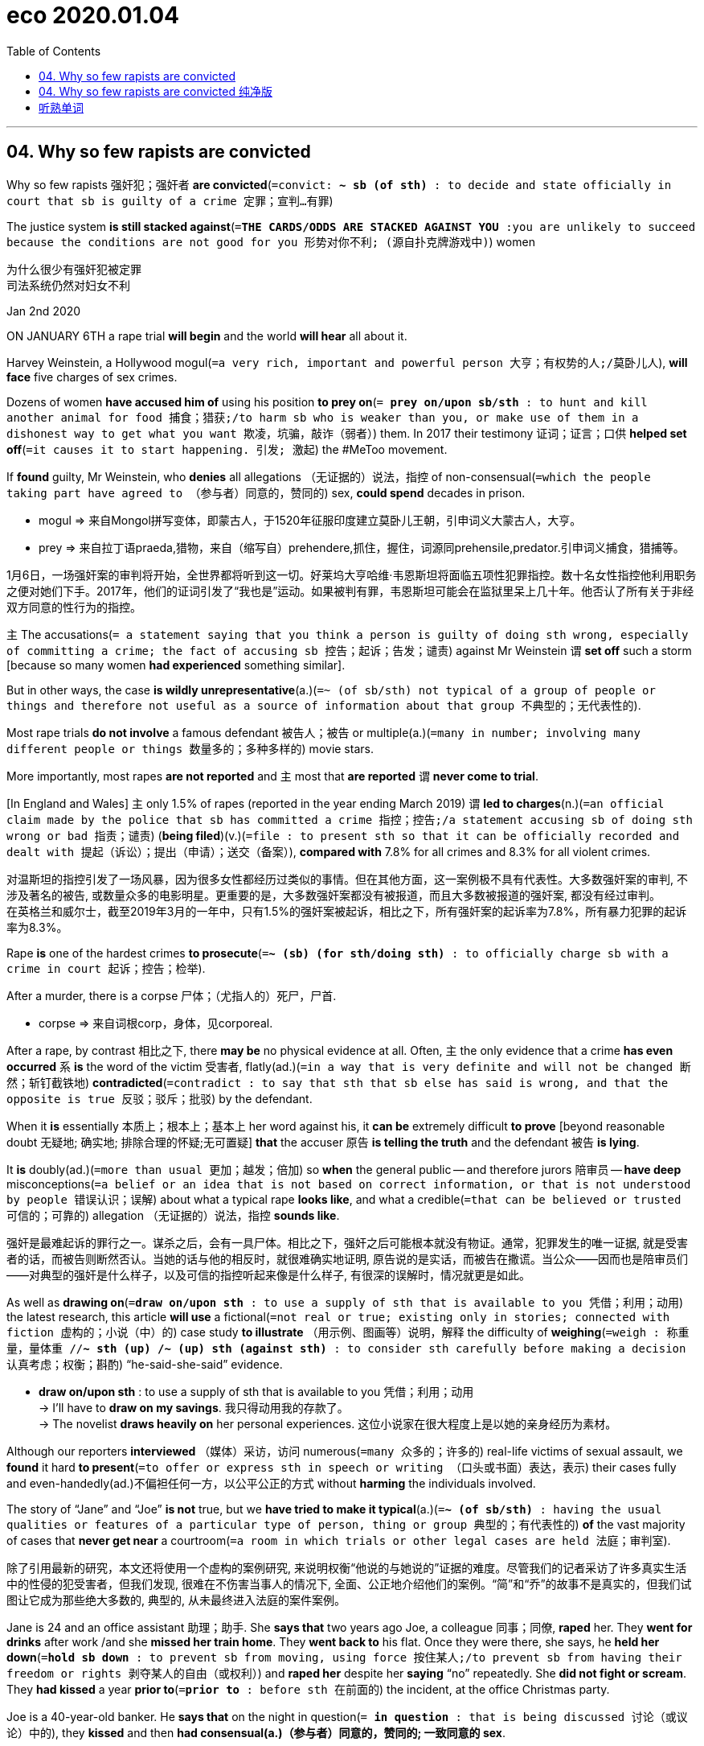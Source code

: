 
= eco 2020.01.04
:toc:

---


== 04. Why so few rapists are convicted

Why so few rapists 强奸犯；强奸者 *are convicted*(`=convict: *~ sb (of sth)* : to decide and state officially in court that sb is guilty of a crime 定罪；宣判…有罪`)

The justice system *is still stacked against*(`=*THE CARDS/ODDS ARE STACKED AGAINST YOU* :you are unlikely to succeed because the conditions are not good for you 形势对你不利; (源自扑克牌游戏中)`) women

为什么很少有强奸犯被定罪 +
司法系统仍然对妇女不利

Jan 2nd 2020

ON JANUARY 6TH a rape trial *will begin* and the world *will hear* all about it.

Harvey Weinstein, a Hollywood mogul(`=a very rich, important and powerful person 大亨；有权势的人;/莫卧儿人`), *will face* five charges of sex crimes.

Dozens of women *have accused him of* using his position *to prey on*(`= *prey on/upon sb/sth* : to hunt and kill another animal for food 捕食；猎获;/to harm sb who is weaker than you, or make use of them in a dishonest way to get what you want 欺凌，坑骗，敲诈（弱者）`) them. In 2017 their testimony 证词；证言；口供 *helped set off*(`=it causes it to start happening. 引发; 激起`) the #MeToo movement.

If *found* guilty, Mr Weinstein, who *denies* all allegations （无证据的）说法，指控 of non-consensual(`=which the people taking part have agreed to （参与者）同意的，赞同的`) sex, *could spend* decades in prison.

====
- mogul => 来自Mongol拼写变体，即蒙古人，于1520年征服印度建立莫卧儿王朝，引申词义大蒙古人，大亨。
- prey => 来自拉丁语praeda,猎物，来自（缩写自）prehendere,抓住，握住，词源同prehensile,predator.引申词义捕食，猎捕等。
====
1月6日，一场强奸案的审判将开始，全世界都将听到这一切。好莱坞大亨哈维·韦恩斯坦将面临五项性犯罪指控。数十名女性指控他利用职务之便对她们下手。2017年，他们的证词引发了“我也是”运动。如果被判有罪，韦恩斯坦可能会在监狱里呆上几十年。他否认了所有关于非经双方同意的性行为的指控。

`主` The accusations(`= a statement saying that you think a person is guilty of doing sth wrong, especially of committing a crime; the fact of accusing sb 控告；起诉；告发；谴责`) against Mr Weinstein `谓` *set off* such a storm [because so many women *had experienced* something similar].

But in other ways, the case *is wildly unrepresentative*(a.)(`=~ (of sb/sth) not typical of a group of people or things and therefore not useful as a source of information about that group 不典型的；无代表性的`).

Most rape trials *do not involve* a famous defendant 被告人；被告 or multiple(a.)(`=many in number; involving many different people or things 数量多的；多种多样的`) movie stars.

More importantly, most rapes *are not reported* and `主` most that *are reported* `谓` *never come to trial*.

[In England and Wales] `主` only 1.5% of rapes (reported in the year ending March 2019) `谓` *led to charges*(n.)(`=an official claim made by the police that sb has committed a crime 指控；控告;/a statement accusing sb of doing sth wrong or bad 指责；谴责`) (*being filed*)(v.)(`=file : to present sth so that it can be officially recorded and dealt with 提起（诉讼）；提出（申请）；送交（备案）`), *compared with* 7.8% for all crimes and 8.3% for all violent crimes.

对温斯坦的指控引发了一场风暴，因为很多女性都经历过类似的事情。但在其他方面，这一案例极不具有代表性。大多数强奸案的审判, 不涉及著名的被告, 或数量众多的电影明星。更重要的是，大多数强奸案都没有被报道，而且大多数被报道的强奸案, 都没有经过审判。 +
在英格兰和威尔士，截至2019年3月的一年中，只有1.5%的强奸案被起诉，相比之下，所有强奸案的起诉率为7.8%，所有暴力犯罪的起诉率为8.3%。

Rape *is* one of the hardest crimes *to prosecute*(`=*~ (sb) (for sth/doing sth)* : to officially charge sb with a crime in court 起诉；控告；检举`).

After a murder, there is a corpse 尸体；（尤指人的）死尸，尸首.

====
- corpse => 来自词根corp，身体，见corporeal.
====

After a rape, by contrast 相比之下, there *may be* no physical evidence at all. Often, `主` the only evidence that a crime *has even occurred* `系` *is* the word of the victim 受害者, flatly(ad.)(`=in a way that is very definite and will not be changed 断然；斩钉截铁地`) *contradicted*(`=contradict : to say that sth that sb else has said is wrong, and that the opposite is true 反驳；驳斥；批驳`) by the defendant.

When it *is* essentially 本质上；根本上；基本上 her word against his, it *can be* extremely difficult *to prove* [beyond reasonable doubt 无疑地; 确实地; 排除合理的怀疑;无可置疑] *that* the accuser 原告 *is telling the truth* and the defendant 被告 *is lying*.

It *is* doubly(ad.)(`=more than usual 更加；越发；倍加`) so *when* the general public -- and therefore jurors 陪审员 -- *have deep* misconceptions(`=a belief or an idea that is not based on correct information, or that is not understood by people 错误认识；误解`) about what a typical rape *looks like*, and what a credible(`=that can be believed or trusted 可信的；可靠的`) allegation （无证据的）说法，指控 *sounds like*.

强奸是最难起诉的罪行之一。谋杀之后，会有一具尸体。相比之下，强奸之后可能根本就没有物证。通常，犯罪发生的唯一证据, 就是受害者的话，而被告则断然否认。当她的话与他的相反时，就很难确实地证明, 原告说的是实话，而被告在撒谎。当公众——因而也是陪审员们——对典型的强奸是什么样子，以及可信的指控听起来像是什么样子, 有很深的误解时，情况就更是如此。

As well as *drawing on*(`=*draw on/upon sth* : to use a supply of sth that is available to you 凭借；利用；动用`) the latest research, this article *will use* a fictional(`=not real or true; existing only in stories; connected with fiction 虚构的；小说（中）的`) case study *to illustrate* （用示例、图画等）说明，解释 the difficulty of *weighing*(`=weigh : 称重量，量体重 //*~ sth (up) /~ (up) sth (against sth)* : to consider sth carefully before making a decision 认真考虑；权衡；斟酌`) “he-said-she-said” evidence.

====
- *draw on/upon sth* : to use a supply of sth that is available to you 凭借；利用；动用 +
-> I'll have to *draw on my savings*. 我只得动用我的存款了。 +
-> The novelist *draws heavily on* her personal experiences. 这位小说家在很大程度上是以她的亲身经历为素材。
====

Although our reporters *interviewed* （媒体）采访，访问 numerous(`=many 众多的；许多的`) real-life victims of sexual assault, we *found* it hard *to present*(`=to offer or express sth in speech or writing （口头或书面）表达，表示`) their cases fully and even-handedly(ad.)不偏袒任何一方，以公平公正的方式 without *harming* the individuals involved.

The story of “Jane” and “Joe” *is not* true, but we *have tried to make it typical*(a.)(`=*~ (of sb/sth)* : having the usual qualities or features of a particular type of person, thing or group 典型的；有代表性的`) *of* the vast majority of cases that *never get near* a courtroom(`=a room in which trials or other legal cases are held 法庭；审判室`).

除了引用最新的研究，本文还将使用一个虚构的案例研究, 来说明权衡“他说的与她说的”证据的难度。尽管我们的记者采访了许多真实生活中的性侵的犯受害者，但我们发现, 很难在不伤害当事人的情况下, 全面、公正地介绍他们的案例。“简”和“乔”的故事不是真实的，但我们试图让它成为那些绝大多数的, 典型的, 从未最终进入法庭的案件案例。

Jane is 24 and an office assistant 助理；助手. She *says that* two years ago Joe, a colleague 同事；同僚, *raped* her. They *went for drinks* after work /and she *missed her train home*. They *went back to* his flat. Once they were there, she says, he *held her down*(`=*hold sb down* : to prevent sb from moving, using force 按住某人;/to prevent sb from having their freedom or rights 剥夺某人的自由（或权利）`) and *raped her* despite her *saying* “no” repeatedly. She *did not fight or scream*. They *had kissed* a year *prior to*(`=*prior to* : before sth 在前面的`) the incident, at the office Christmas party.

Joe is a 40-year-old banker. He *says that* on the night in question(`= *in question* : that is being discussed 讨论（或议论）中的`), they *kissed* and then *had consensual(a.)（参与者）同意的，赞同的; 一致同意的 sex*.

The next morning *she left* before he woke. But he *says* they *have stayed on friendly terms*(`=*BE ON GOOD, FRIENDLY, BAD, ETC. TERMS (WITH SB)* : to have a good, friendly, etc. relationship with sb （与某人）关系好（或友好、不好等） /terms :（协议、合同等的）条件，条款`). He *says* it was a classic one-night stand(`=*one-night stand* :  a sexual relationship that lasts for a single night; a person that sb has this relationship with 一夜情缘；露水姻缘；曾与之有一夜情的人`): “she *was totally into* it.” She *is now “clearly lying”*.


简24岁，是办公室助理。她说，两年前，她的同事乔强奸了她。他们下班后去喝酒，她没赶上回家的火车。他们回到他的公寓。她说，他们一到那里，他就把她按住并强奸了她，尽管她一再说“不”。她没有打架，也没有尖叫。事件发生前一年，他们在办公室的圣诞派对上接吻。
乔是一位40岁的银行家。他说，在那个晚上，他们接吻，然后发生了两厢情愿的性行为。第二天早上，她在他醒来之前离开了。但是他说，他们一直保持友好关系。他说这是一个经典的一夜情:“她完全投入其中。她现在“明显在撒谎”。


Many people *faced with* these two accounts(`=a written or spoken description of sth that has happened 描述；叙述；报告;/an explanation or a description of an idea, a theory or a process （思想、理论、过程的）解释，说明，叙述`) *will find* Joe’s more credible(`=that can be believed or trusted 可信的；可靠的`).

People *often think of* rape *as* involving things conspicuously 显著地，明显地 *missing from* Jane’s account: a predatory(a.)(`=using weaker people for their own financial or sexual advantage （在金钱或性关系上）欺负弱小的，压榨他人的;/捕食性的`) stranger, a weapon *used to threaten or hurt*, a secluded(a.)(`=quiet and private; not used or disturbed by other people 僻静的；清静的；不受打扰的`) location and a victim *anxious(a.) to report* the crime [straight away](`=*straight away* : immediately; without delay 立即；马上`).

They are mistaken(a.). “Most common knowledge about sexual assault *is* wrong,” said Barbara Ziv, a forensic(`=法医的;/connected with or used in court 法庭的；与法庭有关的；用于法庭的`) psychiatrist 精神病学家；精神科医生 who *testified*(`=testify : *~ (against/for sb) /~ (to/about sth)* : to make a statement that sth happened or that sth is true, especially as a witness in court （尤指出庭）作证`) *as* an expert 专家 witness 目击者；见证人;证人 in the trial of Bill Cosby, an American comedian 滑稽演员；喜剧演员 *convicted of*(`=*convict sb (of sth)* : to decide and state officially in court that sb is guilty of a crime 定罪；宣判…有罪`) three counts(`=a crime that sb is accused of committing （被指控的）罪状，事项`) of aggravated(a.)(`=an aggravated crime involves further unnecessary violence or unpleasant behaviour （罪行）严重的，加重的`) indecent(a.)(`=thought to be morally offensive, especially because it involves sex or being naked 下流的；有伤风化的；猥亵的`) assault in 2018.


====
- predator => 来自拉丁语praeda,猎物，劫掠，来自prehendere,抓住，抢劫，词源同comprehend,prey.即劫掠者，引申词义捕食者。 +
-> a predatory(`=using weaker people for their own financial or sexual advantage （在金钱或性关系上）欺负弱小的，压榨他人的`) insurance salesman 敛财的保险推销员 +
-> *a predatory look* 色狼般的眼神

- seclude => se-,分开，离开，-clud,关闭，词源同 close,conclude.引申词义隔离，隐居。
- forensic => 来自拉丁语forensis, 集会的，法庭的，词源同forum, 论坛，法庭。
- indecent => in-,不，非，decent,体面的，得体的。即不体面的，引申词义下流的，猥亵的。
====


许多面对这两种说法的人, 会觉得乔的说法更可信。人们通常认为, 强奸会涉及简的描述中明显缺失了的几样东西：在性需求上呈掠食性的陌生人，用于造成威胁或伤害人的武器，一个隐蔽的作案地点，以及一位急于立马报案的受害者。他们的这种认识是错的。法医精神病学家芭芭拉·齐夫(Barbara Ziv), 在2018年美国喜剧演员(黑人)比尔·科斯比(Bill Cosby)被判三项严重猥亵罪的审判中, 作为专家证人作证，她说：“人们的大多数关于性侵犯的常识, 都是错误的。”


[In America] over 127,000 rapes 强奸罪；强奸案 *were reported to police* in 2018; [in England and Wales] 58,947 *were reported* in the year [ending June 2019]. A huge majority of the victims 受害者 *were* women. Many reports *are made long after the event*; `主` more than a quarter of attacks *reported* in England and Wales in 2017 `谓` *took place* over a year before. `主` Some 80% of rapes reported `谓` *are committed 做出（错或非法的事）；犯（罪或错等） by* a person *known to* the victim.

在美国，2018年向警方报告的强奸案超过12.7万起；在英格兰和威尔士，截至2019年6月的一年报告了58，947起强奸案。绝大多数受害者是女性。许多报告都是在事件发生很久之后才发布的；2017年在英格兰和威尔士报告的袭击事件中，有超过四分之一是发生在一年前。被报告的强奸案中, 约有80%, 是受害者所认识的人犯下的。

Sexual assault *typically involves* neither weapons nor visible injuries. The 2017 Crime Survey 对犯罪的调查 for England and Wales *found* the most common location *to be* the victim’s home (39%) and the second most common the offender’s(`=a person who commits a crime 犯罪者；违法者；罪犯`) home (24%).

Just 10% *happen* in a public place such as a park or the street. `主` Nearly a third of people (*claiming to be* the victims of rape) `谓` *said* they *told* no one; over half *told* an acquaintance 认识的人；泛泛之交；熟人; fewer than one in five *told* the police.

When Christine Blasey Ford *claimed*, in testimony(`=a formal written or spoken statement saying what you know to be true, usually in court 证词；证言；口供`) before the United States Senate, *to have been assaulted*(`=*~ (on/upon sb)* : the crime of attacking sb physically 侵犯他人身体（罪）；侵犯人身罪`) decades ago *by* Brett Kavanaugh, then a nominee(`=a person who has been formally suggested for a job, a prize, etc. 被提名人；被任命者`) to the Supreme Court, President Donald Trump *insisted that* `主` anyone who *had experienced* such an assault `谓` *would go straight to* the police. In fact sexual assault 性攻击（指强奸、猥亵） and rape *are* the most underreported 低估；少报（收入等） violent crimes.

性侵犯通常既不涉及武器，也不涉及明显的伤害。2017年, 对英格兰和威尔士的犯罪调查发现，最常见的地点, 是在受害者的家中(39%)，第二常见的地点是在犯罪者的家中(24%)。只有10%发生在公园或街道等公共场所中。在声称是强奸受害者的人中，近三分之一的人说, 他们没有告诉任何人；超过一半的人告诉了熟人；不到五分之一的人告诉了警方。 +
当克里斯汀·布莱西·福特(Christine Blasey Ford)在美国参议院作证时声称，她几十年前遭到当时的最高法院提名人布雷特·卡瓦诺(Brett Kavanaugh)的性攻击（指强奸、猥亵）时，唐纳德·特朗普(Donald Trump)总统坚称，任何经历过此类袭击的人都应该直接向警方报告。事实上，性侵犯和强奸, 是最最被少报的暴力犯罪。

Victims *may not report* their ordeal(`=*~ (of sth/of doing sth)* : a difficult or unpleasant experience 磨难；折磨；煎熬；严酷的考验`) for a number of reasons, such as embarrassment or *thinking* it *will not help*. They *may remain in contact with* their assailant(`=a person who attacks sb, especially physically 攻击者；行凶者`) for work reasons. They *may flirt*(`=~ (with sb) : to behave towards sb as if you find them sexually attractive, without seriously wanting to have a relationship with them 调情`) *with him* or *have sex with him again* as a way *to regain, or establish*, a sense of control over their relationship.

====
- ordeal => 字面意思就是“deal out by gods”（由神灵来施加惩罚）。现在引申为“严峻的考验”。
- flirt => 来自flit, 掠过，轻掠。或直接来自辅音丛bl, fl, 折腾，拍打，拟声词，词源同flap, flabby,flag. 插入字母r, 延长音，模仿调情的声音。
====
受害者可能会因为一些原因, 而不报告他们的苦难经历，比如感到尴尬, 或认为这无济于事。他们可能因为工作原因, 而继续与袭击者保持联系。他们可能会与他调情, 或再次与他发生性关系，以此来重新获得或建立对他们关系的控制感。

Jurors 陪审团成员；陪审员 *can find* this *hard to fathom*(v.)(`=*~ sb/sth (out)* : to understand or find an explanation for sth 理解；彻底了解；弄清真相;/英寻（测量水深单位，合6英尺或1.8米）`).

====
- fathom => 来自PIE pet, 展开，伸展，词源同feather, compete. 用作长度单位法寻，约略等于成人双臂展开长度。引申词义探索，彻底了解。
====

Defence lawyers *exploit*(`=to treat a person or situation as an opportunity to gain an advantage for yourself 利用（…为自己谋利）;/开发；开采`) their confusion.

[Soon after `主` allegations （无证据的）说法，指控 against Mr Weinstein `谓` *surfaced*(`=to suddenly appear or become obvious after having been hidden for a while （隐藏或被掩盖一段时间后）露面，重新出现，显露，被披露; /升到水面；浮出水面`)] `主` two New York Times reporters 记者 `谓` *revealed* how Mr Weinstein’s then lawyer, Lisa Bloom, *had tried to reassure*(`=~ sb (about sth) : to say or do sth that makes sb less frightened or worried 使…安心；打消…的疑虑`) board members 董事会成员 of his company *by saying* photographs *would soon be published* of “several of the accusers 原告 in very friendly poses with Harvey after his alleged 所谓的；声称的；被断言的 misconduct”(`=unacceptable behaviour, especially by a professional person 失职；处理不当；行为不端`).

When such evidence *reveals* a continued relationship that the accuser *has sought to hide*, it *can be* relevant(`=closely connected with the subject you are discussing or the situation you are thinking about 紧密相关的；切题的; / having ideas that are valuable and useful to people in their lives and work 有价值的；有意义的`).

====
- relevant +
-> Do you have *the relevant*(a.)(`=closely connected with the subject you are discussing or the situation you are thinking about 紧密相关的；切题的`) *experience*? 你有相关的经历吗？ +
-> Her novel *is still relevant*(a.)(`=having ideas that are valuable and useful to people in their lives and work 有价值的；有意义的`) today. 她的小说今天仍有现实意义。
====

The mere fact of a continued relationship, though, *says little*.

陪审员可能会发现这很难理解。辩护律师则会利用他们的这种困惑。在针对温斯坦的指控浮出水面后不久，两名“纽约时报”(New York Times)记者披露，温斯坦当时的律师丽莎·布鲁姆(Lisa Bloom), 曾试图安抚他的公司董事会成员，称一些照片将很快公布, 在这些照片上, “几名原告在指控哈维行为不当后，还摆着非常友好的姿势, 与他在一起”。 +
当一段原告试图想隐瞒的关系, 被这些证据暴露出来后, 这种披露可能是有意义的. 然而，仅仅是受害者与犯罪者拥有这样一段持续的关系, 这一事实本身并不能说明什么。

The absence  不存在；缺乏 of a weapon; missing, imprecise(`=not giving exact details or making sth clear 不确切的；不精确的；不明确的`) or mistaken memories; *delayed* reporting; prior(`=happening or existing before sth else or before a particular time 先前的；较早的；在前的`) acquaintance; claims of consent 同意；准许；允许 -- they all *make* a rape complaint *more likely to be dismissed*(`=to say that a trial or legal case should not continue, usually because there is not enough evidence 驳回；不受理; /不予考虑；摒弃；对…不屑一提`) *by* investigators, even though they are extremely common.

不存在作案工具；作案工具丢失不可寻、不准确或错误的记忆；延迟报告；事先认识犯罪人；声称你情我愿 -- 这些都使得强奸投诉, 更有可能被调查人员驳回，尽管这些投诉非常常见。

[In the past] in the West, and [*to* this day] in such places as Saudi Arabia, a woman’s word *was explicitly(ad.)(`=said, done or shown in an open or direct way, so that you have no doubt about what is happening 直截了当的；不隐晦的；不含糊的 /（说话）清晰的，明确的；直言的；坦率的`) given less weight than* a man’s.

The law *required* a victim’s “prompt(`=done without delay 立即；迅速的；及时的`) outcry”(n.)(`=*~ (at/over/against sth)* a reaction of anger or strong protest shown by people in public 呐喊；怒吼；强烈的抗议`)  and corroboration 确证,确认 of her account “because *ladies lie*”, *as* Morris Ploscowe, a mid-20th-century American legal scholar, *put it*.

从过去的西方，直到今天的诸如沙特阿拉伯等地，女性的话语的被重视程度, 依然很清楚的没有男性那么高。正如20世纪中叶的美国法律学者莫里斯·普洛科夫(Morris Ploscowe)所说，法律要求受害者“立马地大声抗议”，并证实她们说法的真实性, “因为女士常常撒谎”。

Deborah Tuerkheimer, a law professor at Northwestern University in Illinois, *argues*(`=to give reasons why you think that sth is right/wrong, true/not true, etc., especially to persuade people that you are right 论证；说理；争辩`) *that* the American judicial process 司法程序；审判程序 *still systematically discounts*(`=to think or say that sth is not important or not true 认为…不重要；对…不全信；低估; /打折扣；打折出售`) the credibility of accusers 指控者.

The prior conduct and character （人、集体的）品质，性格 of the accuser *routinely 例行地; 常规性地;照例地 come under scrutiny*(n.)(`= careful and thorough examination 仔细检查；认真彻底的审查`).

====
- scrutiny =>  来自拉丁语 scrutinium,检查，搜查，查问，来自 scrutari,检查，搜查，来自 *scruta,碎片，垃圾*，来自 PIE skreu,扩大形式于 PIE sker,砍，切，词源同 shear,shred,scrap.比喻用法，*原义 为从垃圾堆里搜寻有用之物*，引申诸相关词义。
====

伊利诺伊州西北大学的法学教授黛博拉·图尔克海默(Deborah Tuerkheimer)认为，美国的审判程序, 依然在系统性地看低女性原告的可信度。原告先前的行为和性格特征, 也经常受到审查。

People *who know Jane*, or *think* they know her, *are likely* to find(v.) her story more credible.

“The Weinstein case *is greatly helped by* those (*accusing* him *being* well-known actresses 女演员 [whom] the public *trusts*),” says Elaine Herskowitz, an investigator and consultant 顾问.

And *by the fact that* Mr Weinstein *doesn’t look like* George Clooney, *adds* Bennett Capers, a professor at Brooklyn Law School. [If Joe *is* good-looking] `主` both men and women `系` *are more likely* to believe him *than* if he is not.

认识简的人，或者自认为认识她的人，可能会觉得她的故事更可信。伊莱恩·赫斯科维茨(Elaine Herskowitz)是一名调查员和顾问，她说：“温斯坦一案, 得到了很多人的极大帮助, 这些人指控他对公众们所信任的知名女演员, 进行了性侵犯”. +
布鲁克林法学院(Brooklyn Law School)教授班尼特·卡佩斯(Bennett Capers)补充说，温斯坦看起来长得不像乔治·克鲁尼(George Clooney)那么帅。但如果乔长得很漂亮，世人就会比他长得难看时, 更信任他所说的话。(即, 人们对长得漂亮的人, 会更加迷信的话语的真实性)

*The greater* the power *differential*(n.a.)(`=*~ (between A and B)* : a difference in the amount, value or size of sth, especially the difference in rates of pay for people doing different work in the same industry or profession 差别；差额；差价；（尤指同行业不同工种的）工资级差`) *between* rapist and victim, *the likelier* he *is to get away with*(`=If you *get away with* doing something wrong or risky, you do not suffer any punishment or other bad consequences because of it. 逃脱惩罚`) it, *reckon* criminal-justice(`=justice : the legal system used to punish people who have committed crimes 司法制度；法律制裁；审判`) 刑事审判 scholars.

Jurors *are especially likely to disbelieve* victims if they are sex workers, drug addicts or teenagers.

刑事司法学者认为，强奸犯和受害者之间的权力地位差距越大，他就越有可能逍遥法外。如果受害者本身就是性工作者、吸毒者或青少年，陪审员就特别可能不信任她们的指控。

When a boss harasses(`=harass : to annoy or worry sb by putting pressure on them or saying or doing unpleasant things to them 侵扰；骚扰;/不断攻击（敌人）`) a cleaner 清洁工 who *cannot afford to lose her job*, she *is unlikely to report* him.

And *if she does*, his high social status *may*, in jurors’ minds, *lend credibility 可信性；可靠性 to*(`=*LEND SUPPORT, WEIGHT, CREDENCE, ETC. TO STH* : to make sth seem more likely to be true or genuine 对…提供支持（或强有力的证据、可靠性等使看起来更真实）`) his denial(n.)否认；否定 of wrongdoing(n.)(`=illegal or dishonest behaviour 不法行为；坏事；作恶；欺骗行径`).

当老板骚扰一名不能承受失业的清洁工时，她不太可能举报他。如果她这样做了，这位老板较高的社会地位, 可能会为他在否认他的罪行时所说的话, 在陪审员心中, 提供可信度。
====
- *LEND SUPPORT, WEIGHT, CREDENCE 可信性；真实性, ETC. TO STH* : to make sth seem more likely to be true or genuine 对…提供支持（或强有力的证据、可靠性等使看起来更真实） +
-> This latest evidence *lends support to* her theory. 这一最新的证据, 更加印证了她的理论。
====


Jeffrey Epstein, a wealthy sex offender who *died* in custody(n.)(`=the state of being in prison, especially while waiting for trial （尤指在候审时的）拘留，拘押，羁押`) in New York, *selected* teenage girls from broken homes *to prey(v.) 猎物;受害者 on*.(`=*prey on/upon sb/sth* : to harm sb who is weaker than you, or make use of them in a dishonest way to get what you want 欺凌，坑骗，敲诈（弱者）;/to hunt and kill another animal for food 捕食；猎获`)

[When Epstein *was first accused*] this *probably made it easier* for his lawyers *to persuade* investigators *that* {his accusers 原告；控告者 *could not be trusted*}.

====
- custody => 来自PIE skeu, 覆盖，遮盖，词源同sky, house, hide.
====

杰弗里·爱泼斯坦(Jeffrey Epstein)是一名富有的性犯罪者, 他在纽约被拘留期间死亡. 他所性侵害的对象, 都是来自破碎家庭关系中十几岁的女孩子。当爱泼斯坦第一次被指控时，他的富有地位, 可能更有利于他的律师来说服调查人员, 使他们相信原告不能被信任。

Jane *goes to* the police. *Asked* why she *didn’t report* the next day, she *says* she *was embarrassed* and *thought* there was no point. She *told* her friend Sally, but nobody else. `主` The only reason why she *is reporting the rape* now, she says, `系` *is that* she *has felt emboldened*(`=to make sb feel braver or more confident 使增加勇气；使更有胆量；使更有信心`) *by* the #MeToo movement.

简去找警察。当被问及为什么她不在受害后的第二天就报案时，她说, 她觉得很尴尬，并认为这没有意义。她把她的受害, 告诉了她的朋友萨利，但没有告诉其他人。她说，她现在愿意报案强奸事件的唯一原因是, #我也是(#MeToo)运动, 给她带来了勇气。

Justice *is hard to get*

正义是很难得到的。

If victims *think* {reporting(v.) assaults *is* pointless(a.)(`=having no purpose; not worth doing 无意义的；无目标的；不值得做的`)}, it *is not* without reason.

In a study recently *released by* America’s National Criminal 刑法的；刑事的 Justice(`=the legal system used to punish people who have committed crimes 司法制度；法律制裁；审判`) Reference Service, researchers *followed(v.) the flow of* reports of rape and attempted(a.)(`=that sb has tried to do but without success 未遂的`) rape in six American jurisdictions(`=an area or a country in which a particular system of laws has authority 管辖区域；管辖范围`) between 2008 and 2012.

[Of 2,887 reports(n.) (by women)] just a fifth *led to* an arrest. Only 1.6% of incidents (reported) *led to* a trial. “Police and prosecutors(`=a public official who charges sb officially with a crime and prosecutes them in court 公诉人；检察官`) *selected* cases *based on* what they *thought* a jury *would believe*,” says Linda Williams, one of the study’s authors 作者.

如果受害者认为, 报告袭击事件是毫无意义的，那也不是没有道理的。在美国国家刑事司法参考服务处, 最近发布的一项研究中，研究人员跟踪了2008至2012年间, 美国六个司法管辖区的强奸和强奸未遂报告的流动情况。在2887起女性举报中，只有五分之一的被告最终被逮捕。在报告的案件中，只有1.6%得到了审判。该研究的作者之一琳达·威廉姆斯(Linda Williams)说，“警方和检察官会选择处理哪一个案件, 是基于他们认为陪审团会信任哪个原告来的。”

Drop-off(n.)(销售或订单等的)下降 rates *seem to be increasing*. In 2018-19 Britain *had* its lowest number of rape prosecutions （被）起诉，检举；诉讼 in a decade, despite the number of police reports(n.) *nearly tripling*(v.)(`=triple : to become, or to make sth, three times as much or as many 成为三倍；使增至三倍`) since 2014.

According to FBI data, in America police *successfully closed* just 33% of rape investigations [in 2018] (including dismissals 驳回（诉讼）；不予受理), the lowest “clearance(n.)(`= the removal of things that are not wanted 清除；排除；清理`) rate 清除率” since the 1960s.

Rape *was second only to* robbery(n.)(`=the crime of stealing money or goods from a bank, shop/store, person, etc., especially using violence or threats 盗窃；抢劫；掠夺`) as the least-solved violent crime.

Lower clearance rates *might be* a sign that police *are keeping* complex cases *open*(`=~ (to sth) not yet finally decided or settled 未决定的；待决定的`) for longer. But it *could equally indicate that* more rapes *are going unsolved*.

起诉数量的下降率(降斜率), 似乎在增加。2018-2019年，英国的强奸起诉数量, 是十年来最低的，尽管警方报告的数量, 自2014年以来几乎增加了两倍。 +
根据联邦调查局的数据，2018年美国警方仅成功结案了33%的强奸案(包括驳回的案件)，这是自20世纪60年代以来的最低值。 +
在破案率最低的那些暴力犯罪中, 强奸案仅次于抢劫案。较低的清案率, 可能反映出了这个迹象, 即: 警方将复杂的案件, 保持在未决状态更久。但也同样能可能反映出另一种可能性, 即更多的强奸案未被处理.


The police *decide to question* Joe. He *accuses* Jane *of* lying. He *says* she is jealous because he *has started* a new relationship. She *is now “crying rape”* for attention, he suggests(`=to state sth indirectly 暗示；言下之意是说 /*~ sth (to sb)* : to put an idea into sb's mind; to make sb think that sth is true 使想到；使认为；表明`).

警察决定审问乔。他指责简撒谎。他说她因为他开始了一段新的恋情, 而产生了嫉妒。他暗示，她如今的“哭喊着她被强奸”，是为了希望获得关注。

Again, Joe’s story *fits with* a public preconception(`=an idea or opinion that is formed before you have enough information or experience 事先形成的观念；先入之见；预想；成见`): the idea that `主` a large proportion of women who *accuse men of* abuse `谓` *are lying*.

According to Ipsos Mori, a pollster 民意测验主办人；民意调查员, 57% of American men and 48% of women *believe that* “`主` false accusations of sexual harassment 骚扰 against men `系` *are* very common.”

In a survey of nearly 900 police officers in America, over half *stated that* 10-50% of sexual-assault complainants 原告 *lie(v.)说谎 about* being attacked. One in ten *said* it was more like 50-100%.

A poll by The Economist *shows that* {in the aftermath 后果；余波 of #MeToo  `主` people *are more worried than before about* false allegations of harassment and rape}.

再一次，乔的故事符合了在公众认识中先入为主的一个观念：即在那些指控遭受了男人性侵的女性中, 有很大一部分人在撒谎。根据民调机构Ipsos Mori的调查，美国人中, 有57%的男性, 和48%的女性认为, “指控男性性骚扰这种事, 非常普遍”。在一项对美国近900名警察的调查中，有超过一半的人表示，有10%-50%的投诉人, 谎称被性侵犯了。有十分之一的人说, 这个比例更像是达到50%-100%。“经济学人”的一项民意调查显示，在#我也是(#MeToo)的运动之后，人们比以前更加担心遭到"骚扰和强奸"的虚假指控。

*It* is impossible *to know* the true rate of false reports. However, in a review of credible(`=that can be believed or trusted 可信的；可靠的`) research, David Lisak, at the time at the University of Massachusetts, *narrowed* the estimate *to* between 2% and 8%.

For those who *are falsely accused*, the process *can be* a nightmare with irreparable(a.)(`= of a loss, injury, etc. 损失、伤害等) too bad or too serious to repair or put right 无法弥补的；不能修复的；不可恢复的`) consequences.

But if police *presume*(`=to accept that sth is true until it is shown not to be true, especially in court 推定；假定`) accusers *are lying*, rape victims *will not come forward*(`=they make themselves known and offer to help. 站出来;主动地响应要求做某事;挺身而出`), and rapists *will rape [with impunity]*(n.)(`=if a person does sth bad with impunity , they do not get punished for what they have done 免于惩罚；不受惩处；逃过惩罚`).

“What you want *is* a system that *treats* both testimonies(`=testimony : 证词；证言；口供`) *[seriously]*, which *is not the same as* automatically believing(v.) all of it,” says John Spencer of Cambridge University.

很难知道虚假控告的真实比率。然而，在一项可信的研究回顾中，当时在马萨诸塞大学的大卫·利萨克(David Lisak), 将这一估计缩小到了2%到8%之间。对于那些被错误指控的人来说，这个过程可能是一场噩梦，并且后果无法挽回。但如果警方认为原告在撒谎，那么强奸受害者将不会站出来报案，强奸犯在犯罪时也不担心自己会受到惩罚。剑桥大学的约翰·斯宾塞(John Spencer)说：“你想要的是这样一个司法体系, 它能认真地为你带来双方的证词，这并不等同于你要自动相信所有的证词。”

False accusations *are much more likely than* real ones (`是False accusations的定语` *to look like* the stereotype of rape (violence, strangers and dark alleys)).

那些含有强奸的刻板印象(暴力、陌生人和黑暗的小巷)的虚假指控, 令人在感觉上, 貌似更像是真实的指控.

A study in 2014 of cases in Los Angeles *found that* of the 4.5% of rape allegations *deemed*(`=to have a particular opinion about sth 认为；视为；相信`) *to be false* by the researchers, over three-quarters *were* for aggravated(a.)(`=an aggravated crime involves further unnecessary violence or unpleasant behaviour （罪行）严重的，加重的`) rape, which *involves* the use of a weapon, multiple suspects 嫌疑犯；嫌疑分子；可疑对象 or collateral(`= connected with sth else, but in addition to it and less important 附属的；附加的；附带的`) injury.

2014年对洛杉矶案件的一项研究发现，有4.5%的强奸指控, 被研究人员认定是虚假的，其中有超过四分之三是严重强奸，涉及使用武器、有多名嫌疑人, 或施加了附带伤害。
====
- collateral => col-, 强调。-later, 边，词源同lateral. 即放在旁边作为抵押物品的。 +
-> *collateral benefits* 附加津贴 +
-> The government denied that *there had been any collateral damage* (= injury to ordinary people or buildings) during the bombing raid. 政府否认空袭期间有任何附带性的破坏（即对平民或建筑物的损害）。
====

The investigators *start to dig into* Jane’s accusation. There *are* several gaps(`=a space where sth is missing 缺口；空白；漏洞`) in her story.

She *cannot remember [for sure]* how they *got to* Joe’s flat /*nor* how and when *exactly* she *got home afterwards*. But she *describes* Joe’s sofa [in great detail], *including* the squeaky(a.)(`=making a short, high sound; squeaking 发短促尖叫声的；吱吱叫的；嘎吱作响的`) sound *it made*. Joe’s sofa *does squeak*(v.)(`=to make a short high sound that is not very loud 短促而尖厉地叫；吱吱叫；嘎吱作响`).

调查人员开始深入调查简的指控。她的故事有几处空白。她记不清他们是怎么到乔的公寓的，也记不清她是什么时候怎么回家的。但她非常详细地描述了乔的沙发，包括它发出的吱吱作响的声音。乔的沙发确实吱吱作响。

Neighbours *say* they *heard* no sounds of a struggle; but Jane *does not say* she struggled. She *says* she froze(v.).

There is no physical evidence. Jane *does not claim to have been physically injured*. She *did not go to hospital*. In any case, Joe *does not deny that* they *had sex*.

Phone records *show that* Jane *texted*（用手机给某人）发短信 her friend Sally [the morning after]:

“*need to talk* asap(`=as soon as possible 尽快`) :( call? x”.

Sally’s [diary] *confirms that* Jane *told* her *she had been raped*.

Jane *also sent* two messages *to* Joe [in the weeks after the encounter](`=a meeting, especially one that is sudden, unexpected or violent （意外、突然或暴力的）相遇，邂逅，遭遇，冲突`):

“I’m bored. wassup(`=what is happening? 怎么了？`)) with you? x”.

“you *goin to* the summer party? Hope so”

邻居们说他们没有听到搏斗的声音；但简没有说她挣扎过。她说她冻僵了。

没有物证。简并未声称身体受伤。她没有去医院。无论如何，乔并不否认他们发生过性关系。

电话记录显示，第二天早上简给她的朋友萨莉发了短信：

“需要尽快谈一谈：(打电话？X“。

莎莉的日记证实了, 简告诉她她被强奸了。

在相遇后的几周里，简还给乔发了两条信息：

“我很无聊。你还好吗？X“。

“你要去参加夏令派对吗？”希望如此。“。

Joe *did not reply to* either. On the day that Jane *texted* Sally, he *texted* a friend *about* “*banging*(`=to have sex with a woman 和（女性）性交`)) the babe （对年轻女子或爱人的昵称。男子用以称呼不相识的女子则有冒犯之嫌）宝贝儿，心肝儿 senseless(a.)(`=unconscious 失去知觉`)”.

Beyond testimonial 证明信；介绍信；推荐信 evidence 证明证据; 陈词证据, he-said-she-said inquiries 询问 ; (官方的) 调查 *typically focus on* three things: the victim’s memory, her body and her digital footprints 脚印.

乔没有回复这两个人。简给萨莉发短信的那天，他给一位朋友发了一条短信，内容是“把宝贝干晕了”。

除了证词证据，他说她说的调查通常集中在三件事上：受害者的记忆，她的身体和她的数字足迹。

`主` The ways in which the mind *remembers, and forgets*, assault 侵犯他人身体（罪）；侵犯人身罪 `谓` *can work to* the accuser’s disadvantage(`=disadvantage : something that causes problems and tends to stop sb/sth from succeeding or making progress 不利因素；障碍；不便之处`).

Memory of trauma(`=trauma : a mental condition caused by severe shock, especially when the harmful effects last for a long time 精神创伤;/ an injury 损伤；外伤`) *can record* some particulars 细节; 详情 in excruciating(`=excruciating : extremely painful or bad 极痛苦的；极坏的；糟糕透顶的`) detail [while *leaving* other details hazy(a.)(`= : not clear because of a lack of memory, understanding or detail 记不清的；模糊的;/not clear because of haze 朦胧的；薄雾蒙蒙的`) or forgotten].

大脑对性侵的记忆与遗忘方式, 可能对原告不利。创伤的记忆, 会在记录下一些令人极其痛苦的细节的同时，也会让其他的细节模糊不清或被遗忘。
====
- trauma => 来自希腊语 trauma,创伤，伤害，来自 PIE trau,扩展自 PIE tere,转动，刮擦，词源同 turn,torment. 引申词义精神创伤，痛苦，挫折等。
- excruciating => ex-, 向外。-cruc, 十字，折磨，词源同cross, crucifix. +
-> The pain in my back *was excruciating*(a.). 我的背疼痛难忍。 +
-> *excruciatingly(ad.) uncomfortable* 极不舒服

====

“[From a survival point(`= : a particular quality or feature that sb/sth has 特点；特性；特征`) of view] *this makes perfect sense*,” says Jim Hopper of Harvard Medical School.

“Our brain *has evolved 逐渐进化 to remember* what to avoid in the future, but *not* what was happening on the other side of the room.”

Alcohol *adds to* the difficulties. In England and Wales over a third of self-reported rape victims *said* they *had drunk alcohol* when they *were attacked*. Heavy drinking *can cause* blackouts(`=blackout : a temporary loss of consciousness , sight or memory 一时性黑蒙；眼前昏黑;/断电；停电`) as well as *removing* the capacity for consent 同意的能力. Even moderate 适度的,温和的；drinking *can blur* the memory of peripheral(a.)(`=peripheral : not as important as the main aim, part, etc. of sth 次要的；附带的;/ connected with the outer edge of a particular area 外围的；周边的`) details.


====
- peripheral => peri-,在周围，-pher,带来，词源同bring,pheromone.引申词义外围，边缘。 +
-> peripheral(a.)(`= : not as important as the main aim, part, etc. of sth 次要的；附带的`) information 辅助信息 +
-> the peripheral(`= : connected with the outer edge of a particular area 外围的；周边的`) nervous system 周围神经系统
====
哈佛医学院的吉姆·霍珀(Jim Hopper)说：“从生存的角度来看，这是完全有意义的。”“我们的大脑已经进化到能够记住将来要避免的事情，而不是房间的另一边正在发生的事情。” 但酒精增加了记忆的困难。在英格兰和威尔士，超过三分之一的自我报案的强奸受害者表示，在受到性侵前, 她们喝过酒。大量饮酒会导致暂时性的失忆，并削弱理性做出同意或拒绝的能力。即使是适度的饮酒, 也会模糊次要细节的记忆。

The body, too, *does not necessarily record* the evidence (people *might expect*).

Non-consensual 未经（参与者）同意的 sex *does not always lead to* injury or physical trauma. One reason *is* “tonic(`=tonic : anything that makes people feel healthier or happier 使精神振奋的东西`) immobility 不动，固定” 强直静止; 紧张性麻痹, a dissociative(a.)(`=dissociative : 游离的；分离的`) response in which the body *goes limp*(`= : not stiff or firm 柔软的；不直挺的`).

`主` Two thirds of rape of victims *questioned* in a Swedish study `谓` *reported* symptoms of tonic immobility.
====
- tonic +
-> The weekend break was just *the tonic*(n.)(`= :(old-fashioned) anything that makes people feel healthier or happier 使精神振奋的东西`) I needed. 周末休息正是我所需要的养精蓄锐的机会。

- *Tonic immobility* : +
Tonic immobility is a natural state of paralysis that animals enter, often called animal hypnosis. Its function is not certain. It may be related to mating in certain animals like sharks. It may also be a way of avoiding or deterring predators (playing dead is called thanatosis). +
强直性静止是动物进入的一种自然的麻痹状态，常被称为动物催眠。它的功能是不确定的。这可能与某些动物(如鲨鱼)的交配有关。它也可能是一种避免或威慑捕食者的方法(装死被称为假死状态)。
====

“Victims *are still suspected of lying* if their vulvas(`=vulva : the outer opening of the female sex organs 外阴；女阴`) *aren’t visibly shredded*(`=shred : to cut or tear sth into small pieces 切碎；撕碎`) after a rape,” *writes* Kate Harding, a feminist(n.)(`= : a person who supports the belief that women should have the same rights and opportunities as men 女权主义者；女权运动者`) author, in “*Asking for* It”.

====
- vulva => 来自拉丁语 volvere,转，旋转，词源同 involve,wallet.引申词义包裹，用于解剖学名词外阴。
====
身体产也不一定留下人们期望的证据。非自愿的性行为, 并不总是导致伤害或身体上的创伤。其中一个原因是“强直性静止”症状，这是一种身体变得软弱无力的游离反应。在瑞典的一项研究中，三分之二的强奸案受害者报告说, 她们有“强直性静止”症状。女权主义作家凯特·哈丁在“要求”(asked for It)一书中写道：“如果受害者的外阴在强奸后没有明显地撕裂，那么她们仍然会被怀疑有撒谎的嫌疑。”

Digital records *are* a new source of potential evidence.

When witness statements and other evidence *are* inconclusive(a.)(`= : not leading to a definite decision or result 非决定性的；无定论的；不确定的`), jurors *will struggle to choose* between the accuser’s story and that of the accused.

*To increase* their doubts, defence lawyers *often try to demolish*(`=demolish : to show that an idea or theory is completely wrong 推翻，驳倒（观点或理论）;/拆毁，拆除（建筑物）`) the accuser’s credibility(`=credibility : the quality that sb/sth has that makes people believe or trust them 可信性；可靠性`).

`主` *Trawling*(v.)(`=trawl : *~ (through sth) (for sth/sb) /~ sth (for sth/sb)* : to search through a large amount of information or a large number of people, places, etc. looking for a particular thing or person 查阅（资料）；搜集，搜罗，网罗（人或物）;/用拖网捕鱼`) *for* any dodgy(`=dodgy : seeming or likely to be dishonest 狡猾的；狡诈的；可疑的`)-looking detail of prior conduct `系` *is no longer acceptable* in most jurisdictions 司法管辖区.

But `主` material *relevant to* the relationship in which an assault *is alleged （未提出证据）断言，指称，声称 to have happened* `谓` *is still allowed*.

====
- demolish => de-, 不，非，使相反。-mol, 建造，大块，词源同mole, molecule. 即拆除已建造的。
- trawl => 来自荷兰语 tragelen,拉网，来自拉丁语 tragula,鱼网，*词源同 drag*.
====
数字记录是潜在证据的新来源。当从证人的陈述, 和其他的证据上, 无法得出确切的结论时，陪审员将很难在原告和被告之间做出选择。为了增加他们的怀疑，辩护律师还经常试图破坏原告的可信度。在大多数司法管辖区，搜寻任何可疑的过往行为的细节, 已不再被允许。但与被声称的性侵有关系的材料, 仍然是被允许搜寻的。

[In Britain] `主` failures by police and prosecutors  公诉人；检察官 *to investigate* properly(`= in a way that is correct and/or appropriate 正确地；适当地`) accusers’ 原告 phone records /and *disclose*(v.)(`=*disclose sth (to sb)* : to give sb information about sth, especially sth that was previously secret 揭露；透露；泄露`) them *to* the defence(`=*the defence*: 辩护律师`) `谓` *have led to* a number of rape cases *collapsing*(`=: to fail suddenly or completely 突然失败；崩溃；瓦解`).

Victim advocates 辩护律师；出庭辩护人 *worry that* {[in response 作为回应] the level of intrusion 闯入；侵入 into phone, email and chat records *will come to*(`=*come to/into sth* : used in many expressions to show that sth has reached a particular state （用于许多词组表示达到某种状态）达到，进入`) *amount to*(`= *amount to sth* : to be equal to or the same as sth 等于；相当于`) a “digital *strip search* （对嫌疑犯进行的）脱光身搜查”}.

[If an accuser 原告 *signs* an instrument(`= : a formal legal document 文据；正式法律文件`) *called* a Stafford statement] a wide array of digital records *related to* her *can be perused*(`= peruse : to read sth, especially in a careful way 细读；研读`), *including* those from doctors and therapists(`=therapists :  (尤指心理疗法的) 治疗师`).

Such intrusion *is* another reason victims *stop cooperating with* investigations.

====
- peruse => per-,完全的，use,使用。比喻用法。
====
在英国，警方和检察官对原告的电话记录所进行的调查, 方式不适当,  ，并将其电话记录泄露给了辩方律师，这导致了许多强奸案的起诉失败。控方律师担心，作为回应，辩方律师等人对受害人的电话、电子邮件和聊天记录的入侵, 将达到相当于“数字化的脱光衣服搜身”的程度。如果原告还签署了一份名为斯塔福德声明(Stafford Statement)的文书，辩方律师就可以仔细阅读与她相关的大量数字记录，包括来自医生和心理治疗师的记录。这种入侵, 也是受害者对性侵起诉调查, 停止继续配合的另一个原因。

After investigation, the prosecutor *decides* there *is not* enough evidence *to proceed 继续做（或从事、进行） to trial*.

But Jane’s story *appears* on social media. *Having seen* it, another woman *comes forward* claiming(v.) Joe *did* the same thing *to* her. An anonymous blog post (在互联网上)发的帖子 *alleges （未提出证据）断言，指称，声称 that* {[when he and the author *were* interns 实习生 20 years ago] he *was* “super creepy”(`= : causing an unpleasant feeling of fear or slight horror 令人毛骨悚然的；令人不寒而栗的;/strange in a way that makes you feel nervous 怪异的，离奇的（使人感到紧张）`) and *would “constantly talk about* his penis 阴茎”}.

经过调查后，检察官认为没有足够的证据继续进行审判。但简的故事出现在了社交媒体上。看到这篇报道后，另一名女子走上前来，声称乔对她也做了同样的事情。一篇匿名的博客文章声称，20年前，当他(乔)和作者还是实习生的时候，他就“超级令人毛骨悚然”，还“经常谈论他的阴茎”。

`主` The human resources department at the bank where Jane and Joe *work* `谓` *faces* a meltdown(n.)核反应堆核心熔毁（导致核辐射泄漏）;彻底垮台; many women, and some men, *say* they *feel uncomfortable* around Joe.

Joe’s local football club *asks* him *to step down*(`= : *step aside/down* : to leave an important job or position and let sb else take your place 让位；退位`) as coach （体育运动的）教练 of its girls’ team.

His girlfriend *leaves* him.

Three months later, Jane *resigns from* her job; Joe’s friends at work *make her feel uncomfortable*. Jane *continues to suffer from anxiety*.

Joe *has* a new girlfriend and *is working in* a different part of the same bank.

最终, 简和乔所工作的银行的人力资源部, 面临彻底垮台；许多女性和一些男性表示，和乔(男)在一起令他们感到不舒服。乔当地的足球俱乐部要求他辞去女队教练一职。他的女朋友也离开了他。 +
三个月后，简(女)辞去了工作；乔在工作中的朋友让她感到不舒服。简继续遭受焦虑症的折磨。而乔却有了新女友，现在在同一家银行的不同部门工作。


Numbers *matter*

数字很重要。

“I *don’t care* if 30 more women *come forward* and *allege* this kind of stuff(`= : used to refer to a substance, material, group of objects, etc. when you do not know the name, when the name is not important or when it is obvious what you are talking about （事物名称不详、无关紧要或所指事物明显时用）东西，物品，玩意儿;/used *to refer* [in a general way] *to* things that people do, say, think, etc. （泛指）活儿，话，念头，东西`), Les 人名 *is* our leader and it *wouldn’t change* my opinion of him,” Arnold Kopelson allegedly(ad.)依其申述；据说，据称 *told* fellow(`= : used to describe sb who is the same as you in some way, or in the same situation 同类的；同事的；同伴的；同情况的`) members of the board of CBS , a broadcaster 电视台；广播公司, in July 2018.

据称，2018年7月，阿诺德·科派尔森(Arnold Kopelson)曾对哥伦比亚广播公司(CBS)的董事会成员说:“如果再有30名女性站出来指控这种事情，我不在乎。莱斯是我们的领袖，这不会改变我对他的看法。”

A single accusation 控告；起诉 of sexual misconduct(`= : unacceptable behaviour, especially by a professional person 失职；处理不当；行为不端`) against the company’s CEO, Les Moonves, *had become* a spate(n.)(`=spate : a large number of things, which are usually unpleasant, that happen suddenly within a short period of time 一连串，接二连三（通常指不愉快的事物）`).

====
- spate => 来自拟声词根辅音丛 sp-,吐，喷出，比较 spate,spew,spit,spout,sputter.引申相关词义。
====

But their sheer(a.)(`= : used to emphasize the size, degree or amount of sth （用来强调事物的大小、程度或数量）`) volume 体积；容积；容量; 量；额 *meant that* {[unlike Mr Kopelson] the public *did care*}, and [in time(`=after a period of time when a situation has changed 经过一段时间之后；迟早；最后；终于`)] the shareholders *came to care*, too.

Mr Moonves *was forced out of his job*; he *might have been prosecuted* [*had* `主` the statute(`= : a law that is passed by a parliament, council, etc. and formally written down 成文法；法令；法规; /a formal rule of an organization or institution 章程；条例；规程`) of limitations 这项法令的时效; 追诉时效 *relevant to* the allegations `谓` *not expired*(v.)(`= : to be no longer valid because the period of time for which it could be used has ended （因到期而）失效，终止；到期`)]. Mr Moonves *denies* all of the allegations.

针对该公司首席执行官莱斯•穆恩韦斯(Les Moonves)的行为不端的单一指控，已经变成了一连串. 这么多一连串数量的指控, 意味着，与科普尔森不同的是，公众确实关心他的罪行，而最终, 股东们也开始关心了起来。穆维斯被迫离职; 如果与指控有关的诉讼时效还没有过期，他还可能会被起诉。而穆维斯否认了所有指控。


The retrial 复审；再审 of Mr Cosby *also demonstrated*(`= : to show sth clearly by giving proof or evidence 证明；证实；论证；说明`) the power of numbers.

The first case against him, which *went to court* in June 2017, *ended in* mistrial(`=mistrial : a trial that is not considered valid because of a mistake in the way it has been conducted （诉讼程序错误的）无效审判; /a trial in which the jury cannot reach a decision （陪审团无法作出裁决的）未决审判`).

But [at retrial] the judge *allowed* five additional victims *to testify* （尤指出庭）作证. Even though there *was* only one formal complainant 原告, the volume of supportive testimony 证词，证言 *helped* the jury *to convict* him.

`主` Some rapists 强奸犯 *do indeed*, over time 随着时间的过去; 久而久之, `谓` *rape* more than one woman -- a rare example of a commonplace(`= : an event, etc. that happens very often and is not unusual 常见的事；平常的事`) about rape that *has* some truth.

Multiple accusers *make* each other *more credible*, especially if they *come out independently*. But the number of allegations （无证据的）说法，指控 *does not necessarily make* any one *easier to prove* [in legal terms](`=*in terms of /in ... terms* : used when you are referring to a particular aspect of sth 谈及；就…而言；在…方面`).

对考斯比的重审, 也证明了数量能带来力量。针对他的第一起案件于2017年6月开庭审理，最终以陪审团无法得出结论而告终。但在重审时，法官允许另外五名受害者来作证。尽管只有一名正式的原告，但大量的支持性证词, 却帮助了陪审团来判定他有罪。随着时间的推移，一些强奸犯确实会多次实施强奸犯罪-- 这种对强奸这种常见犯罪的罕见例子, 是具有一定真实性的。针对一个被告有多个原告, 能使她们提出的指控更可信，特别是如果他们是各自独立站出来的话。但指控者的数量, 并不一定会让任何一项指控, 在法律上变得更容易被证实被告有罪。

When legal systems *fail*, people *look elsewhere*.

`主` Anonymous early-warning(a.)(`= : An *early warning* system warns people that something bad is likely to happen, for example that a machine is about to stop working, or that a country is being attacked. 预警`) networks `谓` *have existed* [for *as long as* 和…(本处是存在的时间)一样长 `主` women `谓` *have scrawled*  马马虎虎（或潦草）地写 the names of dangerous men [on toilet doors] /or *described* colleagues *as* “not safe in taxis”].

`主` Shared spreadsheets （计算机）电子表格程序;电子数据表 (*such as* the Shitty(a.)(`=Shitty : unpleasant; very bad 令人厌恶的；非常糟糕的`) Media Men list(n.) which *circulated* in New York) /and the Westminster Sex list (*used* in British political circles(n.)) `系` *are* digital equivalents.

当法律体系失效时，人们就会把目光投向别处。自从女性在厕所门上潦草地写下具有危险性的男人的名字，或将同事描述为“在出租车上会造成你不安全”以来，匿名的预警网络就一直存在。共享的电子表格，如在纽约流传的“垃圾媒体人名单”和英国政界使用的“威斯敏斯特性爱名单”，都是数字版的。

`主` Online tools (*built for* the job) `谓` *now exist*. Callisto(`= :这是个匿名举报系统的名字,学生可以在这个平台上进行举报，如果有另一位学生也在这个平台上举报同一个人，那么学校就会收到相关的警报`), a system *now used* in many universities, *gives* those (*reluctant to report* assaults) two options: *create* but *don’t file*(`= :~ (for sth) to present sth so that it can be officially recorded and dealt with 提起（诉讼）；提出（申请）；送交（备案）`) a report (*in case* they *want to file it* in the future) /or *enter* their perpetrator(`= : a person who commits a crime or does sth that is wrong or evil 作恶者；行凶者；犯罪者`) *into “Matching”* 找相称（或相关）的人（或物）；配对 (college authorities 学校当局 *are only notified*(`=notify : *~ sb (of sth) /~ sth to sb* : to formally or officially tell sb about sth （正式）通报，通知`) if several people *enter the same name*).

`主` The non-profit(a.)(`= :以营利为目的的；非营利的`) (that *runs* it) `谓` *claims* 宣称；声称；断言 {users *are* six times *more likely to report abuse*} /and *that* {they *do so* [much sooner(ad.)更快地，更早地] *than* people (without access to the tool)}.

====
- perpetrate => 来自拉丁语perpetrare,履行，执行，完成，来自per-,整个的，patrare,执行，实施，来自pater,父亲，词源同father.其字面意思可能是生下小孩，成为父亲。其原义并无感情色情，后用于比喻用法始作俑者，犯罪，做恶。
====

现在已经有了为这项工作构建的在线工具。现在许多大学都在使用Callisto系统，它为那些不愿报告被性侵的人, 提供了两个选择：1.创建记录, 但暂时先不提交报告(以她们将来转而想要提交报告了)，2.或者将肇事者的名字, 输入“匹配”中(只有当多个人同时都输入了相同的名字时，大学当局才会收到通知)。运行该在线工具的非营利组织声称，用户报告被性虐待的可能性是其他人的6倍，而且她们的举报速度, 也比无法使用该在线工具的人快速得多。

After decades of institutional failure *to take allegations （无证据的）说法，指控 seriously*, #MeToo *showed* the power of social media *to disseminate*(`=disseminate : to spread information, knowledge, etc. so that it reaches many people 散布，传播（信息、知识等）`) accounts(`= :a written or spoken description of sth that has happened 描述；叙述；报告`) of predation(`= the act of an animal killing and eating other animals （动物的）捕食，捕猎行为`) /and *to give* accusers a new sense of solidarity(n.)(`=*solidarity (with sb)* : support by one person or group of people for another because they share feelings, opinions, aims, etc. 团结；齐心协力；同心同德；相互支持`).

The sheer(a.)(`= :used to emphasize the size, degree or amount of sth （用来强调事物的大小、程度或数量）`) volume of allegations *has caused* some criminal cases *to be opened or reopened*.

But it *has also shown* how hard it is *to achieve* justice *for* rape victims, or *deter*(`=*deter sb (from sth/from doing sth)* : to make sb decide not to do sth or continue doing sth, especially by making them understand the difficulties and unpleasant results of their actions 制止；阻止；威慑；使不敢`) their attackers.

在司法机构几十年来都未能认真对待性侵指控之后，#MeToo运动, 展示了社交媒体在传播被性侵的经历故事的巨大力量，并给于原告们一种新的团结感。指控的数量之多, 导致一些刑事案件被立案或重新立案调查。但这反过来也表明，为强奸受害者伸张正义, 或制止性侵犯的袭击者, 是多么困难。

---

== 04. Why so few rapists are convicted 纯净版

The justice system *is still stacked against* women



Jan 2nd 2020

[ON JANUARY 6TH] a rape trial *will begin* and the world *will hear* all about it. Harvey Weinstein, a Hollywood mogul, *will face* five charges of sex crimes. Dozens of women *have accused him of* using(v.) his position *to prey on* them. In 2017 their testimony *helped* set off the #MeToo movement. If *found guilty*, `主` Mr Weinstein, who *denies* all allegations of non-consensual sex, `谓` *could spend* decades in prison.

The accusations against Mr Weinstein *set off* such a storm because so many women *had experienced* something similar. But in other ways, the case *is wildly unrepresentative*. Most rape trials *do not involve* a famous defendant or multiple movie stars. More importantly, most rapes *are not reported* and `主` most that *are reported* `谓` *never come to trial*. [In England and Wales] only 1.5% of rapes (*reported* in the year *ending* March 2019) *led to charges* (being filed), *compared with* 7.8% for all crimes /and 8.3% for all violent crimes.

Rape *is* one of the hardest crimes *to prosecute*. After a murder, there *is* a corpse. After a rape, by contrast, there *may be* no physical evidence at all. Often, `主` the only evidence that a crime *has even occurred* `系` *is* the word of the victim, *flatly(ad.) contradicted(v.) by* the defendant. When it is essentially her word against his, it *can be* extremely difficult *to prove* [beyond reasonable doubt] *that* the accuser *is telling the truth* and the defendant *is lying*. It is doubly so [when the general public -- and therefore jurors -- *have deep misconceptions about* what a typical rape *looks like*, and what a credible allegation *sounds like*].

As well as *drawing on* the latest research, this article *will use* a fictional case study *to illustrate* the difficulty of *weighing* “he-said-she-said” evidence. Although our reporters *interviewed*(v.) numerous real-life victims of sexual assault, we *found* {it hard *to present* their cases [*fully and even-handedly*] without *harming* the individuals involved}. The story of “Jane” and “Joe” *is not true*, but we *have tried to make it* typical of the vast majority of cases that *never get near a courtroom*.

Jane is 24 and an office assistant. She *says that* two years ago Joe, a colleague, *raped* her. They *went for drinks* after work and she *missed her train home*. They *went back to* his flat. Once they were there, she says, he *held her down* and *raped her* despite her *saying “no” repeatedly*. She *did not fight or scream*. They *had kissed* [a year *prior to* the incident, at the office Christmas party].

Joe is a 40-year-old banker. He *says that* on the night in question, they *kissed* and then *had consensual(a.) sex*. The next morning *she left* before he *woke*. But he *says* they *have stayed [on friendly terms]*. He *says* it was a classic one-night stand: “she *was totally into it*.” She *is now “clearly lying”*.

`主` Many people *faced with* these two accounts `谓` *will find* Joe’s more credible. People *often think of* rape *as* involving things (*conspicuously missing(v.) from Jane’s account)*: a predatory stranger, a weapon *used to threaten or hurt*, a secluded location /and a victim *anxious to report the crime [straight away]*. They *are* mistaken(a.). “Most common knowledge about sexual assault *is* wrong,” said Barbara Ziv, a forensic psychiatrist who *testified as* an expert witness in the trial of Bill Cosby, an American comedian(n.) *convicted of* three counts of aggravated indecent assault in 2018.

[In America] over 127,000 rapes *were reported to police* in 2018; [in England and Wales] 58,947 *were reported* in the year ending June 2019. A huge majority of the victims *were* women. Many reports *are made* [long after the event]; `主` more than a quarter of attacks *reported* in England and Wales in 2017 `谓` *took place* over a year before. `主` Some 80% of rapes (reported) `谓` *are committed by* a person (*known to* the victim).

Sexual assault *typically involves* neither weapons nor visible injuries. The 2017 Crime Survey for England and Wales *found* the most common location *to be* the victim’s home (39%) /and the second most common the offender’s home (24%). Just 10% *happen* in a public place *such as* a park or the street. `主` Nearly a third of people *claiming to be* the victims of rape `谓` *said* {they *told* no one}; over half *told* an acquaintance; fewer than one in five *told* the police. When Christine Blasey Ford *claimed, [in testimony]* before the United States Senate, *to have been assaulted* [decades ago] *by* Brett Kavanaugh, (then a nominee to the Supreme Court), `主` President Donald Trump `谓` *insisted that* `主` anyone who *had experienced* such an assault `谓` *would go straight to the police*. [In fact] sexual assault and rape *are* the most underreported violent crimes.

Victims *may not report* their ordeal *for a number of reasons*, such as embarrassment /or *thinking* it will not help. They *may remain* in contact with their assailant *for work reasons*. They *may flirt with him* or *have sex with him again* as a way *to regain, or establish*, a sense of control over their relationship.

Jurors *can find* this hard *to fathom*. Defence lawyers *exploit* their confusion. [Soon after allegations against Mr Weinstein *surfaced*] `主` two New York Times reporters `谓` *revealed* {how `主` Mr Weinstein’s then lawyer, Lisa Bloom, `谓` *had tried to reassure* board members *of* his company *by saying* `主` photographs `谓` *would soon be published* of “several of the accusers *in very friendly poses with Harvey* after his alleged misconduct”}. When such evidence *reveals* a continued relationship that the accuser *has sought to hide*, it *can be* relevant. `主` The mere fact of a continued relationship, though, `谓` *says little*.

The absence of a weapon; missing, imprecise or mistaken memories; delayed reporting; prior acquaintance; claims of consent -- they all *make* a rape complaint *more likely to be dismissed* by investigators, even though they *are* extremely common.

[In the past] in the West, and [to this day] in *such* places *as* Saudi Arabia, `主` a woman’s word `谓` *was explicitly given less weight* than a man’s. The law *required* a victim’s “prompt(a.) outcry(n.)” and corroboration(n.) of her account [“because ladies *lie*”], *as* Morris Ploscowe, a mid-20th-century American legal scholar, *put it*. `主` Deborah Tuerkheimer, a law professor at Northwestern University in Illinois, `谓` *argues that* the American judicial process *still systematically discounts* the credibility of accusers. `主` The prior conduct and character of the accuser `谓` *routinely come under scrutiny*(n.).

People who *know* Jane, or *think* they know her, *are likely to find* her story *more credible*. “The Weinstein case *is greatly helped by* those *accusing* him *being* well-known actresses [whom] the public *trusts*,” says Elaine Herskowitz, an investigator and consultant. And *by the fact that* `主` Mr Weinstein `谓` *doesn’t look like* George Clooney, *adds* Bennett Capers, a professor at Brooklyn Law School. [If Joe *is* good-looking] both men and women *are more likely to believe him* than *if he is not*.

*The greater* the power differential between rapist and victim, *the likelier* he *is* to get away with it, *reckon* criminal-justice scholars. Jurors *are especially likely to disbelieve* victims *if* they are sex workers, drug addicts or teenagers. When a boss *harasses* a cleaner who *cannot afford to lose her job*, she *is unlikely to report him*. And if she *does*, `主` his high social status `谓` *may*, in jurors’ minds, *lend credibility to* his denial of wrongdoing. `主` Jeffrey Epstein, a wealthy sex offender who *died* in custody in New York, `谓` *selected* teenage girls *from* broken homes *to prey on*. [When Epstein *was first accused*] this probably *made it easier* for his lawyers *to persuade* investigators *that* {his accusers *could not be trusted*}.


Jane *goes to the police*. *Asked* why she *didn’t report* the next day, she *says* she was embarrassed and *thought* there was no point. She *told* her friend Sally, but nobody else. The only reason why she *is reporting* the rape now, she says, *is that* {she *has felt* emboldened(v.) by the #MeToo movement}.

Justice *is hard to get*

If victims *think* {reporting assaults *is* pointless}, it is not without reason. In a study (recently *released by* America’s National Criminal Justice Reference Service), researchers *followed* the flow of reports of rape and attempted rape *in* six American jurisdictions between 2008 and 2012. [Of 2,887 reports(n.) (by women)] just a fifth *led to an arrest*. `主` Only 1.6% of incidents (reported) `谓` *led to a trial*. “Police and prosecutors *selected* cases *based on* what they *thought* a jury *would believe*,” says Linda Williams, one of the study’s authors.

Drop-off rates *seem to be increasing*. [In 2018-19] Britain *had* its lowest number of rape prosecutions in a decade, despite the number of police reports(n.) *nearly tripling* since 2014. According to FBI data, [in America(n.)] police *successfully closed* just 33% of rape investigations in 2018 (including dismissals), the lowest “clearance rate” since the 1960s. Rape *was second only to robbery* as the least-solved violent crime. Lower clearance rates *might be* a sign that police *are keeping* complex cases *open for longer*. But it *could equally indicate that* more rapes *are going unsolved*.

The police *decide to question* Joe. He *accuses* Jane *of* lying. He *says* she is jealous [because he *has started* a new relationship]. She *is now “crying rape”* for attention, he suggests.

Again, Joe’s story *fits with* a public preconception: the idea that `主` a large proportion of women (who *accuse men of* abuse) `谓` *are lying*. According to Ipsos Mori, a pollster, `主` 57% of American men and 48% of women `谓` *believe that* “false accusations of sexual harassment against men *are* very common.” In a survey of nearly 900 police officers in America, over half *stated that* {10-50% of sexual-assault complainants(n.) *lie about* being attacked}. One in ten *said* {it *was* more like 50-100%}. A poll by The Economist *shows that* {[in the aftermath of #MeToo] people *are more worried* than before *about* false allegations of harassment and rape}.

*It* is impossible *to know* the true rate of false reports. However, in a review of credible research, David Lisak, at the time at the University of Massachusetts, *narrowed* the estimate *to* between 2% and 8%. For those (who *are falsely accused*), the process *can be* a nightmare *with irreparable consequences*. But if police *presume* {accusers *are lying*}, rape victims *will not come forward*, and rapists *will rape [with impunity]*. “What you want *is* a system (that *treats* both testimonies *seriously*), which *is not the same as* automatically believing(v.) all of it,” says John Spencer of Cambridge University.

False accusations *are much more likely than* real ones (*to look like* the stereotype of rape (violence, strangers and dark alleys)). A study in 2014 of cases in Los Angeles *found that* {of the 4.5% of rape allegations *deemed* to be false [by the researchers], over three-quarters *were* for aggravated rape, which *involves* the use of a weapon, multiple suspects or collateral injury}.

The investigators *start to dig into* Jane’s accusation. *There are several gaps* in her story. She *cannot remember for sure* {how they *got to Joe’s flat*} nor {how and when exactly *she got home afterwards*}. But she *describes* Joe’s sofa *in great detail*, including the squeaky sound *it made*. Joe’s sofa *does squeak*.

Neighbours *say* they *heard* no sounds of a struggle; but Jane *does not say* she struggled. She says she froze.

There is no physical evidence. Jane *does not claim to have been physically injured*. She *did not go to hospital*. In any case, Joe *does not deny that* they *had sex*.

Phone records *show that* Jane *texted* her friend Sally the morning after:

“need to talk asap :( call? x”.

Sally’s diary *confirms that* Jane told her *she had been raped*.

Jane also *sent* two messages *to* Joe in the weeks after the encounter:

“I’m bored. wassup with you? x”.

“you goin to the summer party? Hope so”

Joe *did not reply to* either. On the day that Jane texted Sally, he *texted* a friend about “*banging* the babe senseless”.

Beyond testimonial evidence, he-said-she-said inquiries(n.) *typically focus on* three things: the victim’s memory, her body and her digital footprints.

`主` The ways in which the mind *remembers, and forgets(v.), assault(n.)* `谓` *can work to* the accuser’s *disadvantage*. Memory of trauma *can record* some particulars [in excruciating detail] while *leaving* other details *hazy or forgotten*. “[From a survival point of view] this *makes* perfect sense,” says Jim Hopper of Harvard Medical School. “Our brain *has evolved to remember* what to avoid in the future, but not what was happening on the other side of the room.” Alcohol *adds to* the difficulties. [In England and Wales] over a third of self-reported rape victims *said* {they *had drunk alcohol* when they *were attacked*}. Heavy drinking *can cause blackouts* as well as *removing the capacity for consent*. Even moderate drinking *can blur* the memory of peripheral details.

The body, too, *does not necessarily record the evidence* people might expect. Non-consensual sex *does not always lead to* injury or physical trauma. One reason *is* “tonic immobility”, a dissociative response in which the body *goes limp*. `主` Two thirds of rape of victims *questioned* in a Swedish study `谓` *reported* symptoms of tonic immobility. “Victims *are still suspected of lying* if their vulvas *aren’t visibly shredded* after a rape,” *writes* Kate Harding, a feminist author, in “*Asking for* It”.

Digital records *are* a new source of potential evidence. When witness statements and other evidence *are inconclusive*, jurors *will struggle to choose* between the accuser’s story and that of the accused. *To increase* their doubts, defence lawyers *often try to demolish* the accuser’s credibility. `主` *Trawling(v.) for* any dodgy-looking detail of prior conduct `系` *is no longer acceptable* in most jurisdictions. But `主` material *relevant to* the relationship (in which an assault *is alleged to have happened*) `谓` *is still allowed*.

[In Britain] `主` failures by police and prosecutors *to investigate properly* accusers’ phone records /and *disclose* them *to* the defence `谓` *have led to* a number of rape cases *collapsing*. Victim advocates *worry that* {[in response] `主` the level of intrusion into phone, email and chat records `谓` *will come to amount to* a “digital strip search”}. [If `主` an accuser `谓` *signs* an instrument *called* a Stafford statement] `主` a wide array of digital records *related to* her `谓` *can be perused*, *including* those from doctors and therapists. Such intrusion *is* another reason victims *stop cooperating with* investigations.

After investigation, the prosecutor *decides* {there *is not* enough evidence *to proceed to trial*}. But Jane’s story *appears on social media*. *Having seen* it, another woman *comes forward* claiming(v.)) Joe *did the same thing to her*. An anonymous blog post(n.) *alleges that* {[when he and the author *were* interns 20 years ago] he *was* “super creepy” /and *would “constantly talk about* his penis”}.

`主` The human resources department at the bank (where Jane and Joe *work*) `谓` *faces* a meltdown; many women, and some men, *say* {they *feel uncomfortable* around Joe}. Joe’s local football club *asks* him *to step down* as coach of its girls’ team. His girlfriend *leaves* him.

Three months later, Jane *resigns from her job*; Joe’s friends at work *make her feel uncomfortable*. Jane *continues to suffer from anxiety*. Joe *has a new girlfriend* and *is working* in a different part of the same bank.

Numbers *matter*

“I *don’t care* if 30 more women *come forward* and *allege this kind of stuff*, *Les is our leader* and *it wouldn’t change my opinion of him*,” Arnold Kopelson [allegedly] *told* fellow members of the board of CBS , a broadcaster, in July 2018. `主` A single accusation of sexual misconduct against the company’s CEO, Les Moonves, `谓` *had become* a spate. But their sheer volume *meant that* {[unlike Mr Kopelson] the public *did care*}, and [in time] the shareholders *came to care*, too. Mr Moonves *was forced out of his job*; he *might have been prosecuted* [had `主` the statute of limitations *relevant to* the allegations `谓` *not expired*]. Mr Moonves *denies* all of the allegations.

The retrial of Mr Cosby *also demonstrated* the power of numbers. `主` The first case against him, which *went to court* in June 2017, `谓` *ended* in mistrial. But [at retrial] the judge *allowed* five additional victims *to testify*. Even though there *was* only one formal complainant, the volume of supportive testimony *helped* the jury *to convict* him. Some rapists *do indeed*, over time, *rape* more than one woman -- a rare example of a commonplace about rape (that *has* some truth). Multiple accusers *make* each other *more credible*, especially if they *come out independently*. But the number of allegations *does not necessarily make* any one *easier to prove* in legal terms.



When legal systems *fail*, people *look elsewhere*. Anonymous early-warning(a.) networks *have existed* for as long as women *have scrawled* the names of dangerous men *on* toilet doors /or *described* colleagues *as* “not safe in taxis”. `主` Shared spreadsheets *such as* the Shitty Media Men list (which *circulated* in New York) /and the Westminster Sex list (*used* in British political circles) `系` *are* digital equivalents.

`主` Online tools *built for* the job `谓` now *exist*. Callisto, a system *now used* in many universities, *gives* those reluctant *to report* assaults 双宾 two options: *create* but *don’t file* a report (in case they *want to file it* in the future) or *enter* their perpetrator *into* “Matching” (college authorities *are only notified* [if several people *enter* the same name]). `主` The non-profit that *runs* it `谓` *claims* {users *are* six times more likely *to report abuse* } and *that* {they do so *much sooner than* people (*without access to* the tool)}.

After decades of institutional failure *to take* allegations *seriously*, `主` #MeToo `谓` *showed* the power of social media *to disseminate* accounts of predation /and *to give* accusers a new sense of solidarity. The sheer volume of allegations *has caused* some criminal cases *to be opened or reopened*. But it *has also shown* {how hard it is *to achieve justice for* rape victims, or *deter* their attackers}.

---

== 听熟单词

|===
|Header 1 |Header 2
|rapist|强奸犯；强奸者
|mogul|大亨；有权势的人;/莫卧儿人
|testimony |证词；证言；口供
|allegation|（无证据的）说法，指控
|consensual|（参与者）同意的，赞同的
|accusation|控告；起诉；告发；谴责
|unrepresentative|不典型的；无代表性的
|accuser |原告
|defendant |被告人；被告
|multiple|数量多的；多种多样的
|prosecute|起诉；控告；检举
|corpse|尸体；（尤指人的）死尸，尸首
|victim| 受害者
|flatly|断然；斩钉截铁地
|contradict|反驳；驳斥；批驳
|essentially |本质上；根本上；基本上
|juror| 陪审员
|misconception|错误认识；误解
|credible|可信的；可靠的
|fictional|虚构的；小说（中）的
|illustrate|（用示例、图画等）说明，解释
|assault|攻击；突击；袭击;/侵犯他人身体（罪）；侵犯人身罪
|courtroom|法庭；审判室
|colleague |同事；同僚
|prior|在前面的
|consensual|（参与者）同意的，赞同的; 一致同意的
|account|描述；叙述；报告
|conspicuously |显著地，明显地
|predatory|（在金钱或性关系上）欺负弱小的，压榨他人的;/捕食性的
|secluded|僻静的；清静的；不受打扰的
|forensic| 法医的;/法庭的；与法庭有关的；用于法庭的
|psychiatrist |精神病学家；精神科医生
|witness |目击者；见证人;证人
|comedian |滑稽演员；喜剧演员
|aggravated|（罪行）严重的，加重的
|naked|下流的；有伤风化的；猥亵的
|victim|受害者
|nominee|被提名人；被任命者
|underreported| 低估；少报（收入等）
|ordeal|n.磨难；折磨；煎熬；严酷的考验
|assailant|攻击者；行凶者
|flirt|v. 调情
|fathom|v. 理解；彻底了解；弄清真相;/英寻（测量水深单位，合6英尺或1.8米）
|exploit|利用（…为自己谋利）;/开发；开采
|reassure|使…安心；打消…的疑虑
|imprecise|不确切的；不精确的；不明确的
|prior|先前的；较早的；在前的
|explicitly|直截了当的；不隐晦的；不含糊的 /（说话）清晰的，明确的；直言的；坦率的
|prompt|立即；迅速的；及时的
|corroboration |确证,确认
|judicial|
|discount|认为…不重要；对…不全信；低估; /打折扣；打折出售
|routinely |例行地; 常规性地;照例地
|scrutiny|n. 仔细检查；认真彻底的审查
|harass|v. 侵扰；骚扰;/不断攻击（敌人）
|credibility |可信性；可靠性
|custody|n.  （尤指在候审时的）拘留，拘押，羁押
|trial |（尤指在候审时的）拘留，拘押，羁押
|embolden|使增加勇气；使更有胆量；使更有信心
|authority |管辖区域；管辖范围
|attempted|未遂的
|court |公诉人；检察官
|author | 作者
|prosecution|（被）起诉，检举；诉讼
|triple|成为三倍；使增至三倍
|dismissal| n. 驳回（诉讼）；不予受理
|clearance|n.  清除；排除；清理
|robbery|n. 盗窃；抢劫；掠夺
|preconception|事先形成的观念；先入之见；预想；成见
|pollster |民意测验主办人；民意调查员
|harassment |骚扰
|aftermath |后果；余波
|irreparable| 无法弥补的；不能修复的；不可恢复的
|presume|v. 推定；假定
|impunity|n. 免于惩罚；不受惩处；逃过惩罚
|testimony |证词；证言；口供
|aggravated| （罪行）严重的，加重的
|collateral|附属的；附加的；附带的
|squeaking |发短促尖叫声的；吱吱叫的；嘎吱作响的
|squeak|短促而尖厉地叫；吱吱叫；嘎吱作响
|asap|尽快
|encounter|（意外、突然或暴力的）相遇，邂逅，遭遇，冲突
|testimonial |证明信；介绍信；推荐信
|disadvantage|不利因素；障碍；不便之处
|trauma|精神创伤/ 损伤；外伤
|excruciating|极痛苦的；极坏的；糟糕透顶的
|hazy|记不清的；模糊的; /朦胧的；薄雾蒙蒙的
|blackout|n. 一时性黑蒙；眼前昏黑;/断电；停电
|moderate |适度的,温和的
|peripheral|次要的；附带的; /外围的；周边的
|consensual |
|tonic|n.a. 使精神振奋的东西
|immobility|不动，固定
|dissociative|a. 游离的；分离的
|vulva|外阴；女阴
|shred|切碎；撕碎
|feminist|女权主义者；女权运动者
|inconclusive|a. 非决定性的；无定论的；不确定的
|demolish|推翻，驳倒（观点或理论）;/拆毁，拆除（建筑物）
|trawl|查阅（资料）；搜集，搜罗，网罗（人或物）;/用拖网捕鱼
|dodgy|狡猾的；狡诈的；可疑的
|jurisdiction| 司法管辖区
|prosecutor|公诉人；检察官
|dismissal|驳回（诉讼）；不予受理
|clearance|n. 清除；排除；清理
|robbery|n. 盗窃；抢劫；掠夺
|preconception| 事先形成的观念；先入之见；预想；成见
|pollster |民意测验主办人；民意调查员
|irreparable|无法弥补的；不能修复的；不可恢复的
|impunity|n. 免于惩罚；不受惩处；逃过惩罚
|aggravated|（罪行）严重的，加重的
|squeaky|a. 发短促尖叫声的；吱吱叫的；嘎吱作响的
|squeak|v. 短促而尖厉地叫；吱吱叫；嘎吱作响
|disadvantage|
|trauma|
|excruciating|
|blackout|
|peripheral|
|tonic|
|dissociative|
|vulva|
|shred|
|demolish|
|credibility|
|trawl|
|dodgy|
|*the defence*|
|*come to/into sth*|
|*amount to sth*|
|peruse|
|therapists|
|spate|
|mistrial|
|*in terms of /in ... terms*|
|Shitty|
|notify|
|disseminate|
|*deter sb (from sth/from doing sth)*|

|===













